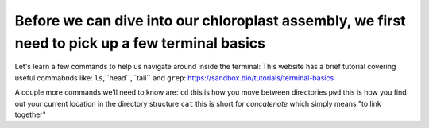 Before we can dive into our chloroplast assembly, we first need to pick up a few terminal basics
=========================================

Let's learn a few commands to help us navigate around inside the terminal:
This website has a brief tutorial covering useful commabnds like: ``ls``,``head``,``tail`` and ``grep``:
https://sandbox.bio/tutorials/terminal-basics

A couple more commands we’ll need to know are: 
``cd`` this is how you move between directories
``pwd`` this is how you find out your current location in the directory structure
``cat`` this is short for *concatenate* which simply means "to link together"
